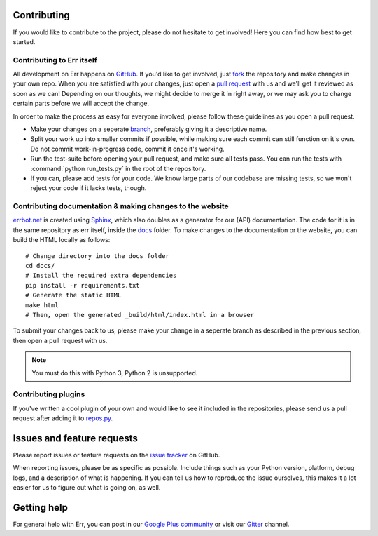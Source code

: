 Contributing
============

If you would like to contribute to the project, please do not hesitate to get
involved! Here you can find how best to get started.

Contributing to Err itself
--------------------------

All development on Err happens on GitHub_. If you'd like to get involved, just
fork_ the repository and make changes in your own repo. When you are satisfied
with your changes, just open a `pull request`_ with us and we'll get it reviewed
as soon as we can! Depending on our thoughts, we might decide to merge it in
right away, or we may ask you to change certain parts before we will accept the
change.

In order to make the process as easy for everyone involved, please follow
these guidelines as you open a pull request.

* Make your changes on a seperate branch_, preferably giving it a descriptive name.
* Split your work up into smaller commits if possible, while making sure each commit
  can still function on it's own. Do not commit work-in-progress code, commit it
  once it's working.
* Run the test-suite before opening your pull request, and make sure all tests pass.
  You can run the tests with :command:`python run_tests.py` in the root of the
  repository.
* If you can, please add tests for your code. We know large parts of our codebase
  are missing tests, so we won't reject your code if it lacks tests, though.

Contributing documentation & making changes to the website
----------------------------------------------------------

`errbot.net <http://www.errbot.net/>`_ is created using Sphinx_, which also doubles
as a generator for our (API) documentation. The code for it is in the same repository
as err itself, inside the docs_ folder. To make changes to the documentation or the
website, you can build the HTML locally as follows::

    # Change directory into the docs folder
    cd docs/
    # Install the required extra dependencies
    pip install -r requirements.txt
    # Generate the static HTML
    make html
    # Then, open the generated _build/html/index.html in a browser

To submit your changes back to us, please make your change in a seperate branch as
described in the previous section, then open a pull request with us.

.. note::
    You must do this with Python 3, Python 2 is unsupported.

Contributing plugins
--------------------

If you've written a cool plugin of your own and would like to see it included in
the repositories, please send us a pull request after adding it to repos.py_.

Issues and feature requests
===========================

Please report issues or feature requests on the `issue tracker`_ on GitHub.

When reporting issues, please be as specific as possible. Include things such as
your Python version, platform, debug logs, and a description of what is happening.
If you can tell us how to reproduce the issue ourselves, this makes it a lot
easier for us to figure out what is going on, as well.

Getting help
============

For general help with Err, you can post in our `Google Plus community`_ or
visit our `Gitter`_ channel.

.. _GitHub: https://github.com/gbin/err
.. _fork: https://github.com/gbin/err/fork
.. _`pull request`: https://help.github.com/articles/using-pull-requests
.. _branch: http://git-scm.com/book/en/Git-Branching
.. _Sphinx: http://sphinx-doc.org/
.. _docs: https://github.com/gbin/err/tree/master/docs/
.. _repos.py: https://github.com/gbin/err/blob/master/errbot/repos.py
.. _`issue tracker`: https://github.com/gbin/err/issues/
.. _`Google Plus community`: https://plus.google.com/communities/117050256560830486288
.. _`Gitter`: http://gitter.im/gbin/err/
